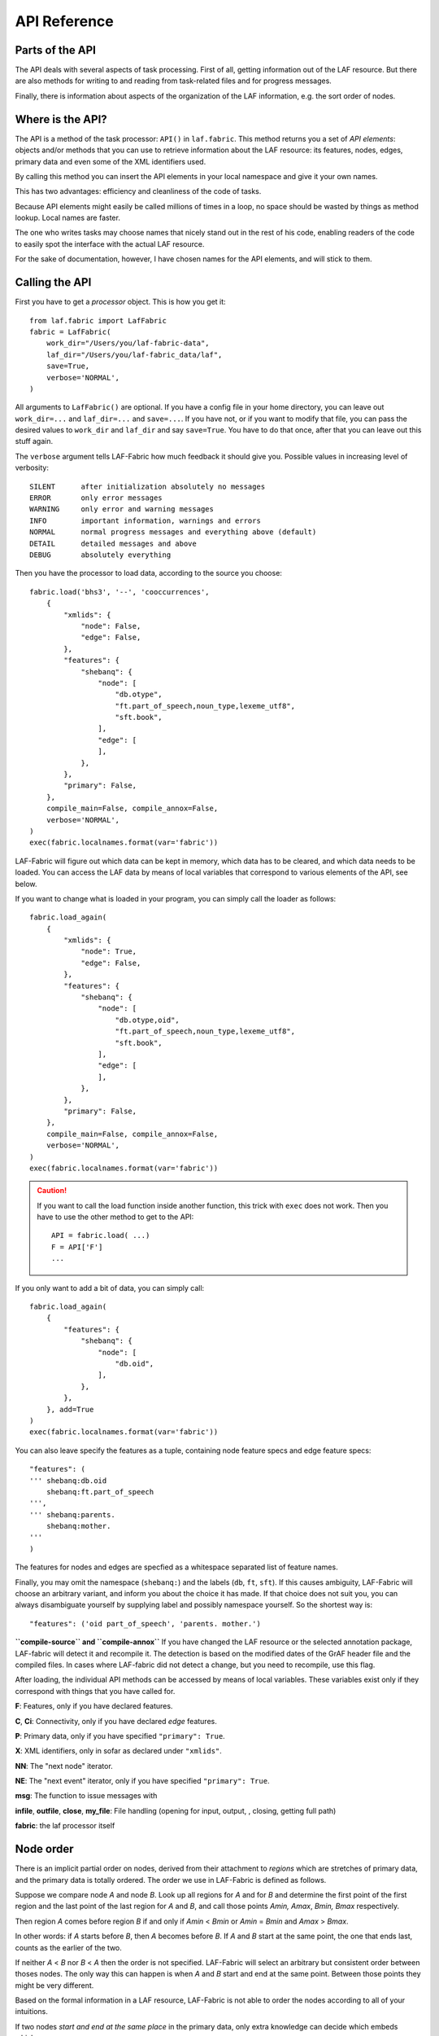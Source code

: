 API Reference
#############

Parts of the API
================
The API deals with several aspects of task processing.
First of all, getting information out of the LAF resource.
But there are also methods for writing to and reading from task-related files and
for progress messages.

Finally, there is information about aspects of the organization of the LAF information,
e.g. the sort order of nodes.

Where is the API?
=================

The API is a method of the task processor: ``API()`` in ``laf.fabric``.
This method returns you a set of *API elements*: objects and/or methods that you can use to retrieve
information about the LAF resource: its features, nodes, edges, primary data and
even some of the XML identifiers used.

By calling this method you can insert the API elements in your local namespace and give it your own names.

This has two advantages: efficiency and cleanliness of the code of tasks.

Because API elements might easily be called millions of times in a loop, no space should be
wasted by things as method lookup. Local names are faster.

The one who writes tasks may choose names that nicely stand out in the rest of his code,
enabling readers of the code to easily spot the interface with the actual LAF resource.

For the sake of documentation, however, I have chosen names for the API elements, and will stick to
them.

Calling the API
===============
First you have to get a *processor* object. This is how you get it::

    from laf.fabric import LafFabric
    fabric = LafFabric(
        work_dir="/Users/you/laf-fabric-data",
        laf_dir="/Users/you/laf-fabric_data/laf",
        save=True,
        verbose='NORMAL',
    )

All arguments to ``LafFabric()`` are optional. 
If you have a config file in your home directory, you can leave out ``work_dir=...`` and ``laf_dir=...`` and ``save=...``.
If you have not, or if you want to modify that file, you can pass the desired values to ``work_dir`` and ``laf_dir`` and say ``save=True``.
You have to do that once, after that you can leave out this stuff again.

The ``verbose`` argument tells LAF-Fabric how much feedback it should give you.
Possible values in increasing level of verbosity:: 

    SILENT      after initialization absolutely no messages
    ERROR       only error messages
    WARNING     only error and warning messages
    INFO        important information, warnings and errors
    NORMAL      normal progress messages and everything above (default)
    DETAIL      detailed messages and above
    DEBUG       absolutely everything

Then you have the processor to load data, according to the source you choose::

    fabric.load('bhs3', '--', 'cooccurrences',
        {
            "xmlids": {
                "node": False,
                "edge": False,
            },
            "features": {
                "shebanq": {
                    "node": [
                        "db.otype",
                        "ft.part_of_speech,noun_type,lexeme_utf8",
                        "sft.book",
                    ],
                    "edge": [
                    ],
                },
            },
            "primary": False,
        },
        compile_main=False, compile_annox=False,
        verbose='NORMAL',
    )
    exec(fabric.localnames.format(var='fabric'))

LAF-Fabric will figure out which data can be kept in memory, which data has to be cleared, and which data
needs to be loaded.
You can access the LAF data by means of local variables that correspond to various elements of the API, see below.

If you want to change what is loaded in your program, you can simply call the loader as follows::

    fabric.load_again(
        {
            "xmlids": {
                "node": True,
                "edge": False,
            },
            "features": {
                "shebanq": {
                    "node": [
                        "db.otype,oid",
                        "ft.part_of_speech,noun_type,lexeme_utf8",
                        "sft.book",
                    ],
                    "edge": [
                    ],
                },
            },
            "primary": False,
        },
        compile_main=False, compile_annox=False,
        verbose='NORMAL',
    )
    exec(fabric.localnames.format(var='fabric'))

.. caution::
    If you want to call the load function inside another function, this trick with ``exec`` does not work.
    Then you have to use the other method to get to the API::

        API = fabric.load( ...)
        F = API['F']
        ...

If you only want to add a bit of data, you can simply call::

    fabric.load_again(
        {
            "features": {
                "shebanq": {
                    "node": [
                        "db.oid",
                    ],
                },
            },
        }, add=True
    )
    exec(fabric.localnames.format(var='fabric'))

You can also leave specify the features as a tuple, containing node feature specs and edge feature specs::

    "features": (
    ''' shebanq:db.oid
        shebanq:ft.part_of_speech
    ''',
    ''' shebanq:parents.
        shebanq:mother.
    '''
    )

The features for nodes and edges are specfied as a whitespace separated list of feature names.

Finally, you may omit the namespace (``shebanq:``) and the labels (``db``, ``ft``, ``sft``).
If this causes ambiguity, LAF-Fabric will choose an arbitrary variant, and inform you about the choice it has made.
If that choice does not suit you, you can always disambiguate yourself by supplying label and possibly namespace yourself.
So the shortest way is::

    "features": ('oid part_of_speech', 'parents. mother.')

**``compile-source`` and ``compile-annox``**
If you have changed the LAF resource or the selected annotation package, LAF-fabric will detect it and recompile it.
The detection is based on the modified dates of the GrAF header file and the compiled files.
In cases where LAF-fabric did not detect a change, but you need to recompile, use this flag.

After loading, the individual API methods can be accessed by means of local variables.
These variables exist only if they correspond with things that you have called for.

**F**: Features, only if you have declared features.

**C**, **Ci**: Connectivity, only if you have declared *edge* features.    

**P**: Primary data, only if you have specified ``"primary": True``.

**X**: XML identifiers, only in sofar as declared under ``"xmlids"``.

**NN**: The "next node" iterator.

**NE**: The "next event" iterator, only if you have specified ``"primary": True``.

**msg**: The function to issue messages with

**infile**, **outfile**, **close**, **my_file**: File handling (opening for input, output, , closing, getting full path)

**fabric**: the laf processor itself

.. _node-order:

Node order
==========
There is an implicit partial order on nodes, derived from their attachment to *regions*
which are stretches of primary data, and the primary data is totally ordered.
The order we use in LAF-Fabric is defined as follows.

Suppose we compare node *A* and node *B*.
Look up all regions for *A* and for *B* and determine the first point of the first region
and the last point of the last region for *A* and *B*, and call those points *Amin, Amax*, *Bmin, Bmax* respectively. 

Then region *A* comes before region *B* if and only if *Amin* < *Bmin* or *Amin* = *Bmin* and *Amax* > *Bmax*.

In other words: if *A* starts before *B*, then *A* becomes before *B*.
If *A* and *B* start at the same point, the one that ends last, counts as the earlier of the two.

If neither *A* < *B* nor *B* < *A* then the order is not specified.
LAF-Fabric will select an arbitrary but consistent order between thoses nodes.
The only way this can happen is when *A* and *B* start and end at the same point.
Between those points they might be very different. 

Based on the formal information in a LAF resource, LAF-Fabric is not able to order
the nodes according to all of your intuitions.

If two nodes *start and end at the same place* in the primary data, only extra knowledge can decide which embeds which.

A particularly nasty case are nodes that link to a zero-width region in the primary data.
How should they be ordered with respect to neighbouring nodes? Is the empty one embedded in its right neighbour, or its
left one, or in both, or in neither? All possibilities make sense without further knowledge.
LAF-Fabric's default ordering places empty nodes *after* all nodes that start at the same place.
If this is unwanted, something should be done:
if you have a particular LAF resource and a method to order the nodes in a more satisfying manner,
you can supply a module in which you implement that order. See :ref:`data-prep`.

The nice property of this ordering is that if a set of nodes consists of a proper hierarchy with respect to embedding,
the order specifies a walk through the nodes were enclosing nodes come first,
and embedded children come in the order dictated by the primary data.

LAF API
=======
Here is a description of the API elements as returned by the API() call.

F, FE, F_all, FE_all (Features)
-------------------------------
Examples::

    F.otype.v(node)

    FE.mother_.v(edge)

    F.gender.s()

    F.gender.s(value='feminine')

    all_node_features = API['F_all']
    all_edge_features = API['FE_all']

All that you want to know about features and are not afraid to ask.

*F* is an object, and for each *node* feature that you have declared, it has a member
with a handy name. Likewise for *FE*, but now for *edge* features.

``F.shebanq_db_otype`` is a feature object
that corresponds with the LAF feature given in an annotation in the annotation space ``shebanq``,
with label ``db`` and name ``otype``.

``FE.shebanq_mother_`` is also a feature object, but now on an edge, and corresponding
with an empty annotation.

You can also leave out the namespace and the label, so the following are also valid:

``F.db_otype`` or even ``F.otype``. And also: ``FE.mother_``. 
However, if the feature name is empty, you cannot leave out the label: ``FE.`` is not valid.

When there is ambiguity, you will get a warning when the features are requested, from which it will
be clear to what features the ambiguous abbreviated forms refer. In other to use the other possibilities,
use the more expanded names.

If a node or edge is annotated by an empty annotation, we do not have real features, but still there
is an annotation label and an annotation space.
In such cases we leave the feature name empty.
The values of such annotations are always the empty string.

You can look up feature values by calling the method ``v(«node/edge»)`` on feature objects.

**Alternatively**, you can use the slightly more verbose alternative forms:: 

    F.item['otype'].v(node)
    FE.item['mother_'].v(edge)

They give exactly the same result:
``F.otype`` is the same thing as ``F.item['shebanq_db_otype']`` provided the feature has been loaded.

The advantage of the alternative form is that the feature is specified by a *string*
instead of a *method name*.
That means that you can work with dynamically computed feature names.

You can use features to define sets in an easy manner.
The ``s()`` method yields an iterator that iterates over all nodes for which the feature in question
has a defined value. For the order of nodes, see :ref:`node-order`.

If a value is passed to ``s()``, only those nodes are visited that have that value for the feature in question.

The ``F_all`` and ``FE_all`` list all features that are loadable.
These are the features found in the compiled current source or in the compiled current annox.

**Main source and annox**

If you have loaded an extra annotation package (*annox*), each feature value is looked up first according to the
data of the *annox*, and only if that fails, according to the main source. The ``s()`` method
combines all relevant information.

.. _connectivity:

C, Ci (Connectivity)
--------------------
Examples:

**A. Normal edge features**::

    target_node in C.xyz_ft_property.v(source_node)
    (target_node, value) in C.xyz_ft_property.vv(source_node)
    target_nodes in C.xyz_ft_property.endnodes(source_nodes, value='val')

    source_node in Ci.xyz_ft_property.v(target_node)
    (source_node, value) in Ci.xyz_ft_property.vv(target_node)
    source_nodes in Ci.xyz_ft_property.endnodes(target_nodes, value='val')

**B. Special edge features**::

    target_node in C.laf__x.v(source_node)
    target_node in C.laf__y.v(source_node)

    source_node in Ci.laf__x.v(target_node)
    source_node in Ci.laf__y.v(target_node)

**C. Sorting the results**:: 

    target_node in C.xyz_ft_property.v(source_node, sort=True)
    (target_node, value) in C.xyz_ft_property.vvs(source_node, sort=True)
    target_nodes in C.xyz_ft_property.endnodes(source_nodes, value='val', sort=True)

**D. Existence of edges**::

    if C.parents_.e(node): has_parents = True

(the methods ``vv`` and ``endnodes`` are also valid for the special features.

**Ad A. Normal edge features**

This is the connectivity of nodes by edges.
``C`` and ``Ci`` are objects that specify completely how you can walk from one node to another
by means of edges.

For each *edge*-feature that you have declared, it has a member with a handy name, exactly as in the ``FE`` object.

``C.xyz_ft_property`` is a connection table based on the
edge-feature ``property`` in the annotation space ``xyz``, under annotation label ``ft``.

Such a table yields for each node ``node1`` a list of pairs ``(node2, val)`` for which there is an edge going
from ``node1`` to ``node2``, annotated by this feature with value ``val``.

This is what the ``vv()`` methods yields as a generator.

If you are not interested in the actual values, there is a simpler generator ``v()``, yielding the list of only the nodes.
If there are multiple edges with several values going from ``node1`` to ``node2``, ``node2`` will be yielded
only once.

If you want to travel onwards until there are no outgoing edges left that qualify, use the method ``endnodes()``.

For all this functionality there is also a version that uses the opposite edge direction.
Use ``Ci`` instead of ``C``.

If you have loaded an extra annotation package (*annox*), lookups are first performed with the data from the *annox*,
and only if that fails, from the main source. All relevant data will be combined.

**Ad B. Special edge features**

There may be edges that are completely unannotated. These edges are made available through the special
``C`` and ``Ci`` members called ``laf__x``. (No annotation namespace, no annotation label, name ``'x'``.)

If you have loaded an *annox*, it may have annotated formerly unannotated edges.
However, this will not influence the ``laf__x`` feature.

``laf__x`` always corresponds to the unannotated edges in the main source, irrespective of any *annox* whatsoever.

But loading an annox introduces an other special edge feature: ``laf__y``: all edges that have been annotated by the annox.

In your script you can compute what the unannotated edges are according to the combination of main source and annox.
It is all the edges that you get with ``laf__x``, minus those yielded by ``laf__y``.

Think of ``x`` as *excluded* from annotations, and ``y`` as *yes annotations*.

**Ad C. Sorting the results** 

The results of the ``v`` and ``vv`` methods are unordered.
If you want ordering, use the ``v`` and ``vv`` methods instead.
Their results are ordered in the standard ordering.
If you have loaded an additional prepared ordering, the results will come in that ordering.

See the example notebook
`trees <http://nbviewer.ipython.org/github/ETCBC/laf-fabric-nbs/blob/master/syntax/trees.ipynb>`_
for working code with connectivity.

**Ad D. Existence of edges**

If you want to merely check whether a node has outgoing edges with a certain annotated feature, you can
use the direct method ``e(node)``.
This is much faster than using the ``v(node)`` mode, since the ``e()`` method builds less data structures.

**General remark**
All methods of ``C`` and ``Ci`` objects that deliver multiple results, yield them one by one as iterators.

BF (Before)
-----------
Examples::

    if BF(nodea, nodeb) == None:
        # code for the case that nodea and nodeb do not have a mutual order
    elif BF(nodea, nodeb):
        # code for the case that nodea comes before nodeb
    else:
        # code for the case that nodea comes after nodeb

With this function you can do an easy check on the order of nodes.
The *BF()* ordering orders the nodes as *NN()* does, but it indicates when two nodes cannot be ordered.
There is no mutual order between two nodes if at least one of the following holds:

* at least one of them is not linked to the primary data
* both start and end at the same point in the primary data (what happens in between is immaterial).

*BF(n,m)* yields ``True`` if *n* comes before *m*, ``False`` if *m* comes before *n*, and ``None`` if none of these is the case.

.. note::
    The *BF()* ordering is **not** influenced by an additional ordering that you might have added to Laf Fabric by
    data preparation. So even if you have loaded a more complete ordering, you still can analyse for which pairs of nodes the
    extra ordering introduces extra order.

NN (Next Node)
--------------
Examples::
    
    (a0) for node in NN():
             pass

    (a1) for node in NN(nodes=nodeset):
             pass

    (a2) for node in NN(nodes=nodeset, extrakey=your_order):
             pass

    (b)  for node in NN(test=F.otype.v, value='book'):
             pass

    (c)  for node in NN(test=F.book.v, values=['Isaiah', 'Psalms']):
             pass

    (d)  for node in NN(
             test=F.otype.v,
             values=['phrase', 'word'],
             extrakey=lambda x: F_otype.v(x) == 'phrase',
         ):
             pass

NN() walks through nodes, not by edges, but through a predefined set, in the
natural order given by the primary data (see :ref:`node-order`).
Only nodes that are linked to a region (one or more) of the primary data are
being walked. You can walk all nodes, or just a given set.

It is an *iterator* that yields a new node everytime it is called.

All arguments are optional. They mean the following, if present.

* ``test``: A filter that tests whether nodes are passed through or inhibited.
  It should be a *callable* with one argument and return some value;
* ``value``: string
* ``values``: an iterable of strings.

``test`` will be called for each passing node,
and if the value returned is not in the set given by ``value`` and/or ``values``,
the node will be skipped. If neither ``value`` or ``values`` are provided,
the node will be passed if and only if ``test`` returns a true value.

* ``nodes``: this will limit the set of nodes that are visited to the given value,
  which must be an iterable of nodes. Before yielding nodes, ``NN(nodes=nodeset)``
  will order the nodes according to the standard ordering, and if you have provided
  an extra, prepared ordering, this ordering will be taken instead.

The ``nodes`` argument is compatible with all other arguments.

.. note::
    ``nodelist = NN(nodes=nodeset)`` is a practical way to get the nodeset in the right
    order. If your program works a lot with nodeset, and then needs to produce
    orderly output, this is your method. If you have a custom ordering defined in your
    task, you can apply it to arbitrary node sets via ``NN(nodes=nodeset, extrakey=your_order)``.

Example (a) iterates through all nodes, (a1) only through the nodes in nodeset,
(a2) idem, but applies an extra ordering beforehand, 
(b) only through the book nodes, because *test*
is the feature value lookup function associated with the ``otype`` function,
which gives for each node its type.

.. note::
    The type of a node is not a LAF concept, but a concept in this particular LAF resource.
    There are annotations which give the feature ``otype`` to nodes, stating
    that nodes are books, chapters, words, phrases, and so on.

In example (c) you can give multiple values for which you want the corresponding nodes.

Example (d) passes an extra sort key. The set of nodes is sorted on the basis of how they
are anchored to the primary data. Left comes before right, embedding comes before embedded.
But there are many cases where this order is not defined, namely between nodes that start at the
same point and end at the same point.

If you have extra information to order these cases, you can do so by passing ``extrakey``.
In this case the extrakey is ``False`` for nodes with carry a certain feature with value ``phrase``,
and ``True`` for the other nodes, which carry value ``word`` for that feature.
Because ``False`` comes before ``True``, the phrases come before the words they contain.

.. note::
    Without extrakey, all nodes that have not identical start and end points
    have already the property that they are yielded in the proper mutual order.
    The difficulty is where the ``BF`` method above yields ``None``.
    It is exactly these cases that are remedied with ``extrakey``. 
    The rest of the order remains untouched.

.. caution::
    Ordering the nodes with ``extrakey`` is costly, it may take several seconds.
    The etcbc module comes with a method to compute this ordering once and for all.
    This supplementary data can easilyand quickly be loaded, and then you do not have to bother
    about ``extrakey`` anymore. See :ref:`data-prep`.

.. note::
    You can invoke a supplementary module of your choice to make the ordering more complete.
    See the section on extra data preparation below.

See ``next_node()`` in ``laf.fabric``.

.. _node-events:

NE (Next Event)
---------------
Examples::
    
    for (anchor, events) in NE():
        for (node, kind) in events:
            if kind == 3:
                '''close node event'''
            elif kind == 2:
                '''suspend node event'''
            elif kind == 1:
                '''resume node event'''
            elif kind == 0:
                '''start node event'''
            
    for (anchor, events) in NE(key=filter):
    for (anchor, events) in NE(simplify=filter):
    for (anchor, events) in NE(key=filter1, simplify=filter2):

**``NE()`` is only available if you have specified in the *load* directives: ``primary: True``.**

NE() walks through the primary data, or, more precisely, through the anchor positions where
something happens with the nodes.

It is an *iterator* that yields the set of events for the next anchor that has events everytime it is called.
It will return a pair, consisting of the anchor position and a list of events.

See ``next_event()`` in ``laf.fabric``.

What can happen is that a node *starts*, *resumes*, *suspends* or *ends* at a certain anchor position.
This things are called *node_events*.

*start*
    The start anchor of the first range that the node is linked to
*resume*
    The start anchor of any non-first range that the node is linked to
*suspend*
    The end anchor of any non-last range that the node is linked to
*end*
    The end anchor of the last range that the node is linked to

The events for each anchored are are ordered according to the primary data order of nodes, see :ref:`node-order`,
where for events of the kind *suspend* and *end* the order is reversed.

.. caution::
    While the notion of node event is quite natural and intuitive, there are subtle difficulties.
    It all has to do with embedding, gaps and empty nodes. 
    If your nodes link to portions of primary data with gaps, and if some nodes link to points in de primary data
    (rather than stretches), then the node events generated by NE() will in general not completely ordered as desired.
    You should consider using more explicit information in your data about embedding, such as edges between nodes.
    If not, you have to code intricate event reordering in your notebook.

.. note::
    For non-empty nodes (i.e. nodes linked to at least one region with a distinct start and end anchor),
    this works out nicely.
    At any anchor the closing events are before the opening events.
    However, an empty node would close before all other closing events at that node, and open after all
    other opening events at that node. It would close before it would open.
    That is why we treat empty nodes differently: their open-close events are placed between
    the list of close events of other nodes and the list of open events of other nodes.

.. note::
    The embedding of empty nodes is hard to define without further knowledge.
    Are two empty nodes at the same anchor position embedded in each other or not?
    Is an empty node embedded in a node that opens or close at the same anchor?
    We choose a minimalistic interpretation: multiple embedded nodes at the same anchor
    are not embedded in each other, and are not embedded in nodes that open or close at the
    same anchor.

The consequence of this ordering is that if the nodes correspond to a tree structure, the node events
correspond precisely with the tree structure.
You can use the events to generate start and end tags for each node and you get a properly nested representation.

Note however, that if two nodes have the same set of ranges, it is impossible to say which embeds which.

You can, however, pass a *key=filter* argument to NE(). 
Before a node event is generated for a node, *filter* will be applied to it.
If the outcome is ``None``, the events for this node will be skipped, the consumer of events will not see them.
If the outcome is not ``None``, the value will be used as a sort key for additional sorting.

The events are already sorted fairly good, but only those node events that have the same kind and corresponds to nodes
with the same start and end point, may occur in an undesirable order.
By assigning a key, you can remedy that. 
The key will be used in inversed order for opening/resume events, and in normal order for close/suspend events.

For example, if you pass a filter as *key* that assigns to nodes that correspond to *sentences* the number 5,
and to nodes that correspond to *clauses* the number 4, then the following happens.

Whenever there is a sentence that coincides with a clause, then the sentence-open event will
occur before the clause-open event, and the clause-close before the sentence-close.

.. note::
    The ordering induced by *key=filter* is also applied to multiple empty nodes at the same anchor.
    Without the ordering, they are not embedded in each other, but the ordering
    may embed some empty nodes in other ones.
    This additional ordering will not reorder events for empty nodes with those of enclosing non-empty nodes,
    because it is impossible to tell whether an empty node is embedded in a node that is closing at this point
    or at a node that is opening at this point. 

If there are many regions in the primary data that are not inside regions or in regions that are not linked to nodes,
or in regions not linked to relevant nodes, it may bethe case that many relevant nodes get interrupted around these gaps.
That will cause many spurious suspend-resume pairs of events. It is possible to suppress those.

Example: suppose that all white space is not linked to nodes, and suppose that sentences and clauses are linked
to their individual words. Then they become interrupted at each word.

If you pass the *simplify=filter* argument to NE() the following will happen.
First of all: a gap is now a stretch of primary data that does not occur between the start and end position
of any node for which the filter is not None.

In our example of sentences and clauses: suppose that a verse is linked to the continuous regions of all its material,
including white space. Suppose that by our *key=filter1* argument we are interested in sentences, clauses and verses.
With respect to this set, the white spaces are no gaps, because they occur in the verses.

But if we give a simplify=filter2 that only admits sentences and clauses, then the white spaces become true gaps.
And NE(simplify=filter2) will actively weed out all node-suspend, node-resume pairs around true gaps.

Even if the nodes do not correspond with a tree, the order of the node events correspond to an
intuitive way to mark the embedding of nodes.

Note that we do not say *region* but *range*.
LAF-Fabric has converted the region-linking of nodes by range-linking.
The range list of a node is a sequence of maximal, non-overlapping pieces of primary data in primary data order.

Consequently, if a node suspends at an anchor, it will not resume at that anchor,
so the node has a real gap at that anchor.

Formally, a node event is a tuple ``(node, kind)`` where ``kind`` is 0, 1, ,2, or 3, meaning
*start*, *resume*, *suspend*, *end* respectively.

X, XE (XML Identifiers)
-----------------------

Examples::

    X.r(i)
    X.i(x)
    XE.r(i)
    XE.i(x)

If you need to convert the integers that identify nodes and edges in the compiled data back to
their original XML identifiers, you can do that with the *X* object for nodes and the *XE* object for edges.

Both have two methods, corresponding to the direction of the translation:
with ``i(«xml id»)`` you get the corresponding number of a node/edge, and with ``r(«number»)``
you get the original XML id by which the node/edge was identified in the LAF resource.

P (Primary Data)
----------------
Examples::

    P.data(node)

**The primary data is only available if you have specified in the *load* directives: ``primary: True``.**

Your gateway to the primary data. For nodes ``node`` that are linked to the primary data by one or more regions,
``P.data(node)`` yields a set of chunks of primary data, corresponding with those regions.

The chunks are *maximal*, *non-overlapping*, *ordered* according to the primary data.

Every chunk is given as a tuple (*pos*, *text*), where *pos* is the position in the primary data where
the start of *text* can be found, and *text* is the chunk of actual text that is specified by the region.

.. caution:: Note that *text* may be empty.
    This happens in cases where the region is not a true interval but merely
    a point between two characters.

Input and Output
----------------
Examples::

    out_handle = outfile("output.txt")
    in_handle  = infile("input.txt")
    file_path = my_file("thefile.txt")
    close()

    msg(text)
    msg(text, verbose='ERROR')
    msg(text, newline=False)
    msg(text, withtime=False)


You can create an output filehandle, open for writing, by calling the ``outfile()`` method
and assigning the result to a variable, say *out_handle*.

From then on you can write output simply by saying::

    out_handle.write(text)

You can create as many output handles as you like in this way.
All these files end up in the task specific working directory.

Likewise, you can place additional input files in that directory,
and read them by saying::

    text = in_handle.read()

You can have LAF-Fabric close them all by means of ``close()`` without arguments.

If you want to refer in your notebook, outside the LAF-Fabric context, to files in the task-specific working directory,
you can do so by saying::

    full_path = my_file("thefile.txt")

The method ``my_file`` prepends the full directory path in front of the file name.
It does not check whether the file exists.

You can issue progress messages while executing your task.
These messages go to the output of a code cell.

You can adjust the verbosity level of messages, see above for possible values.

These messages get the elapsed time prepended, unless you say ``withtime=False``.

A newline will be appended, unless you say ``newline=False``.

The elapsed time is reckoned from the start of the task, but after all the task-specific
loading of features.

fabric
------
You also have access to the laf processor itself, by means of the ``fabric`` key in the ``API``.

Here are some useful methods.

**resolve_feature**

Example::

    fabric.resolve_feature('node', 'otype')
    fabric.resolve_feature('node', 'db.otype')
    fabric.resolve_feature('node', 'shebanq:db.otype')

Resolves incomplete and complete feature names. Raises FabricError if there is no resolution in the current resource.
If there are resolutions, delivers the last one found, in the form of a tuple (*namespace*, *label*, *feature name*).
If there aremultiple resolutions, lists all the candidates and tells which one has been chosen.

.. _data-prep:

Extra data preparation
======================
.. caution::
    This section is meant for developers of extra modules on top of LAF-Fabric

LAF-Fabric admits other modules to precompute data to which it should be pointed.
See :doc:``etcbc-reference`` for an example.

